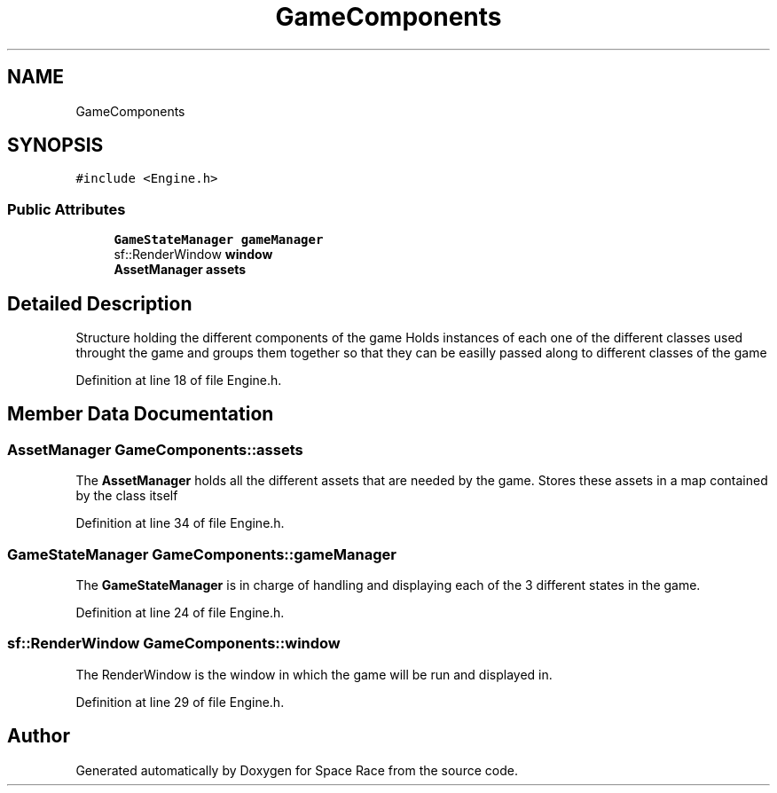 .TH "GameComponents" 3 "Tue May 14 2019" "Space Race" \" -*- nroff -*-
.ad l
.nh
.SH NAME
GameComponents
.SH SYNOPSIS
.br
.PP
.PP
\fC#include <Engine\&.h>\fP
.SS "Public Attributes"

.in +1c
.ti -1c
.RI "\fBGameStateManager\fP \fBgameManager\fP"
.br
.ti -1c
.RI "sf::RenderWindow \fBwindow\fP"
.br
.ti -1c
.RI "\fBAssetManager\fP \fBassets\fP"
.br
.in -1c
.SH "Detailed Description"
.PP 
Structure holding the different components of the game Holds instances of each one of the different classes used throught the game and groups them together so that they can be easilly passed along to different classes of the game 
.PP
Definition at line 18 of file Engine\&.h\&.
.SH "Member Data Documentation"
.PP 
.SS "\fBAssetManager\fP GameComponents::assets"
The \fBAssetManager\fP holds all the different assets that are needed by the game\&. Stores these assets in a map contained by the class itself 
.PP
Definition at line 34 of file Engine\&.h\&.
.SS "\fBGameStateManager\fP GameComponents::gameManager"
The \fBGameStateManager\fP is in charge of handling and displaying each of the 3 different states in the game\&. 
.PP
Definition at line 24 of file Engine\&.h\&.
.SS "sf::RenderWindow GameComponents::window"
The RenderWindow is the window in which the game will be run and displayed in\&. 
.PP
Definition at line 29 of file Engine\&.h\&.

.SH "Author"
.PP 
Generated automatically by Doxygen for Space Race from the source code\&.
